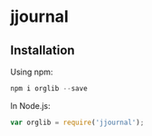* jjournal
** Installation
   Using npm:
   #+BEGIN_SRC js
   npm i orglib --save
   #+END_SRC

   In Node.js:
   #+BEGIN_SRC js
   var orglib = require('jjournal');
   #+END_SRC
